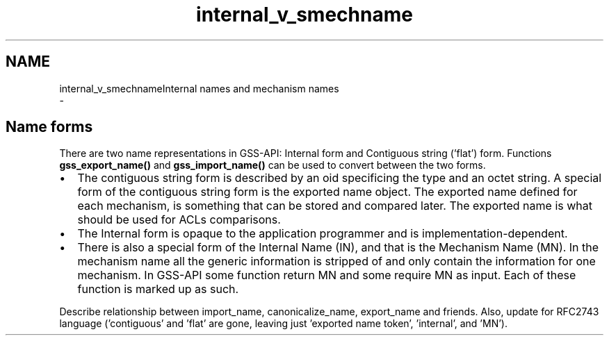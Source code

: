.\"	$NetBSD: internal_v_smechname.3,v 1.1.1.1 2019/12/15 22:45:39 christos Exp $
.\"
.TH "internal_v_smechname" 3 "Fri Jun 7 2019" "Version 7.7.0" "HeimdalGSS-APIlibrary" \" -*- nroff -*-
.ad l
.nh
.SH NAME
internal_v_smechnameInternal names and mechanism names 
 \- 
.SH "Name forms"
.PP
There are two name representations in GSS-API: Internal form and Contiguous string ('flat') form\&. Functions \fBgss_export_name()\fP and \fBgss_import_name()\fP can be used to convert between the two forms\&.
.PP
.IP "\(bu" 2
The contiguous string form is described by an oid specificing the type and an octet string\&. A special form of the contiguous string form is the exported name object\&. The exported name defined for each mechanism, is something that can be stored and compared later\&. The exported name is what should be used for ACLs comparisons\&.
.IP "\(bu" 2
The Internal form is opaque to the application programmer and is implementation-dependent\&.
.IP "\(bu" 2
There is also a special form of the Internal Name (IN), and that is the Mechanism Name (MN)\&. In the mechanism name all the generic information is stripped of and only contain the information for one mechanism\&. In GSS-API some function return MN and some require MN as input\&. Each of these function is marked up as such\&.
.PP
.PP
Describe relationship between import_name, canonicalize_name, export_name and friends\&. Also, update for RFC2743 language ('contiguous' and 'flat' are gone, leaving just 'exported name
token', 'internal', and 'MN')\&. 
